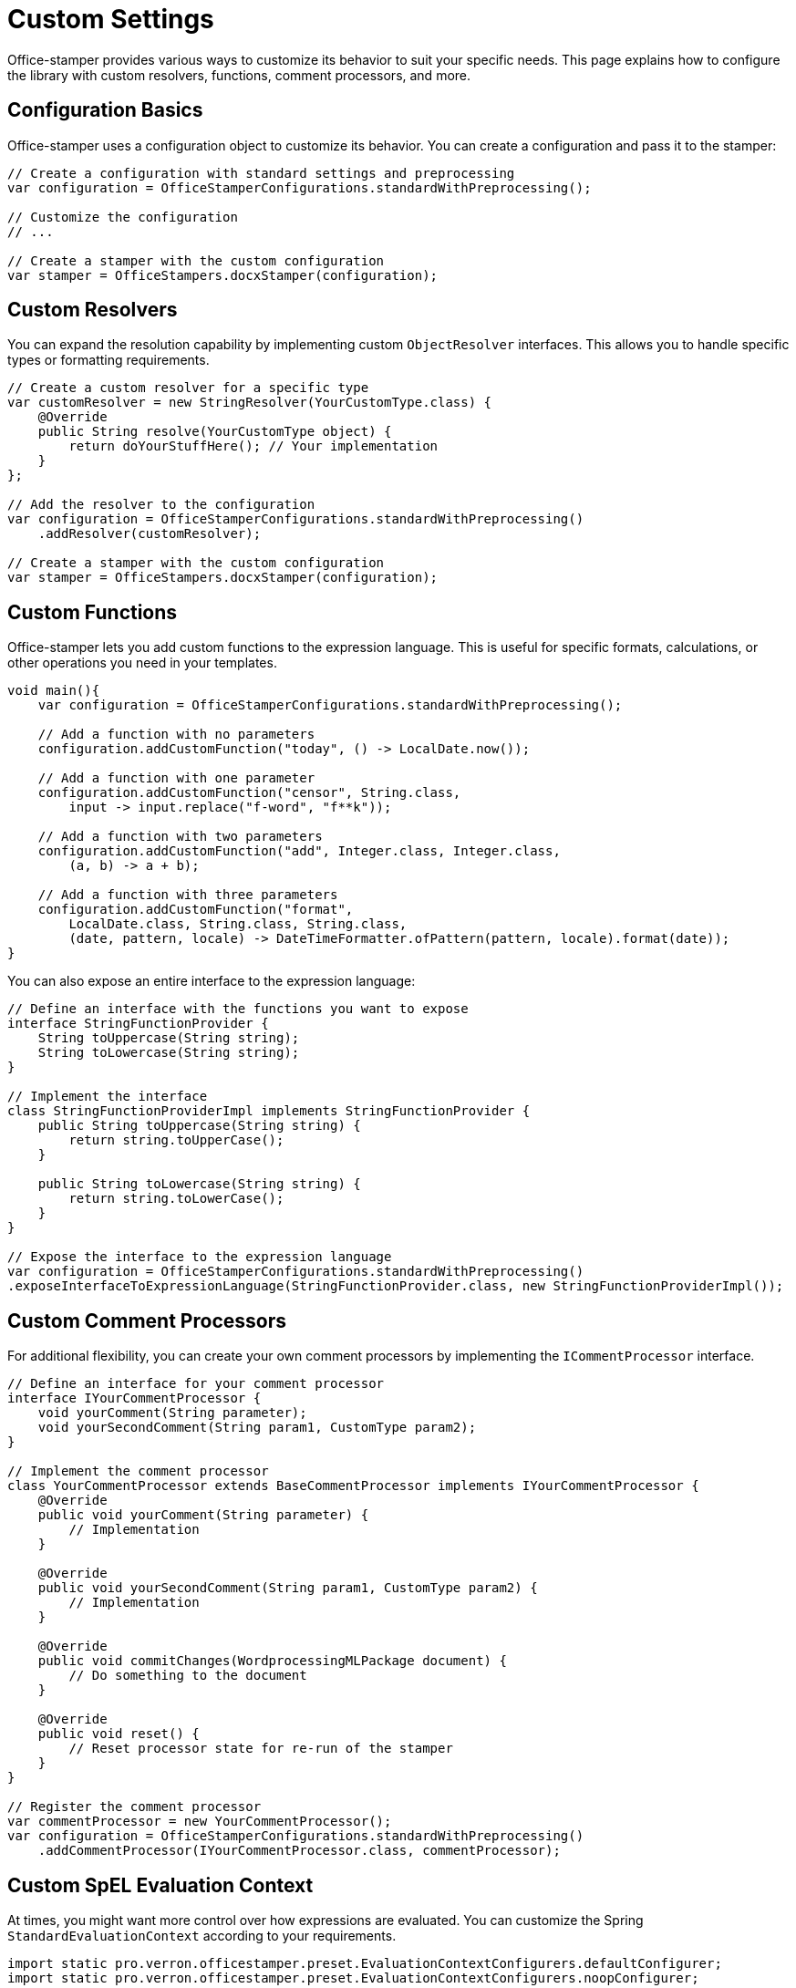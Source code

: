 = Custom Settings

Office-stamper provides various ways to customize its behavior to suit your specific needs. This page explains how to configure the library with custom resolvers, functions, comment processors, and more.

== Configuration Basics

Office-stamper uses a configuration object to customize its behavior. You can create a configuration and pass it to the stamper:

[source,java]
----
// Create a configuration with standard settings and preprocessing
var configuration = OfficeStamperConfigurations.standardWithPreprocessing();

// Customize the configuration
// ...

// Create a stamper with the custom configuration
var stamper = OfficeStampers.docxStamper(configuration);
----

== Custom Resolvers

You can expand the resolution capability by implementing custom `ObjectResolver` interfaces. This allows you to handle specific types or formatting requirements.

[source,java]
----
// Create a custom resolver for a specific type
var customResolver = new StringResolver(YourCustomType.class) {
    @Override
    public String resolve(YourCustomType object) {
        return doYourStuffHere(); // Your implementation
    }
};

// Add the resolver to the configuration
var configuration = OfficeStamperConfigurations.standardWithPreprocessing()
    .addResolver(customResolver);

// Create a stamper with the custom configuration
var stamper = OfficeStampers.docxStamper(configuration);
----

== Custom Functions

Office-stamper lets you add custom functions to the expression language. This is useful for specific formats, calculations, or other operations you need in your templates.

[source,java]
----
void main(){
    var configuration = OfficeStamperConfigurations.standardWithPreprocessing();

    // Add a function with no parameters
    configuration.addCustomFunction("today", () -> LocalDate.now());

    // Add a function with one parameter
    configuration.addCustomFunction("censor", String.class,
        input -> input.replace("f-word", "f**k"));

    // Add a function with two parameters
    configuration.addCustomFunction("add", Integer.class, Integer.class,
        (a, b) -> a + b);

    // Add a function with three parameters
    configuration.addCustomFunction("format",
        LocalDate.class, String.class, String.class,
        (date, pattern, locale) -> DateTimeFormatter.ofPattern(pattern, locale).format(date));
}
----

You can also expose an entire interface to the expression language:

[source,java]
----
// Define an interface with the functions you want to expose
interface StringFunctionProvider {
    String toUppercase(String string);
    String toLowercase(String string);
}

// Implement the interface
class StringFunctionProviderImpl implements StringFunctionProvider {
    public String toUppercase(String string) {
        return string.toUpperCase();
    }

    public String toLowercase(String string) {
        return string.toLowerCase();
    }
}

// Expose the interface to the expression language
var configuration = OfficeStamperConfigurations.standardWithPreprocessing()
.exposeInterfaceToExpressionLanguage(StringFunctionProvider.class, new StringFunctionProviderImpl());
----

== Custom Comment Processors

For additional flexibility, you can create your own comment processors by implementing the `ICommentProcessor` interface.

[source,java]
----
// Define an interface for your comment processor
interface IYourCommentProcessor {
    void yourComment(String parameter);
    void yourSecondComment(String param1, CustomType param2);
}

// Implement the comment processor
class YourCommentProcessor extends BaseCommentProcessor implements IYourCommentProcessor {
    @Override
    public void yourComment(String parameter) {
        // Implementation
    }

    @Override
    public void yourSecondComment(String param1, CustomType param2) {
        // Implementation
    }

    @Override
    public void commitChanges(WordprocessingMLPackage document) {
        // Do something to the document
    }

    @Override
    public void reset() {
        // Reset processor state for re-run of the stamper
    }
}

// Register the comment processor
var commentProcessor = new YourCommentProcessor();
var configuration = OfficeStamperConfigurations.standardWithPreprocessing()
    .addCommentProcessor(IYourCommentProcessor.class, commentProcessor);
----

== Custom SpEL Evaluation Context

At times, you might want more control over how expressions are evaluated. You can customize the Spring `StandardEvaluationContext` according to your requirements.

[source,java]
----
import static pro.verron.officestamper.preset.EvaluationContextConfigurers.defaultConfigurer;
import static pro.verron.officestamper.preset.EvaluationContextConfigurers.noopConfigurer;

var configuration = OfficeStamperConfigurations.standardWithPreprocessing()

    // Use the default configurer (safer, with limited features)
    .setEvaluationContextConfigurer(defaultConfigurer())

    // Or use the noop configurer (more features, potentially less safe)
    .setEvaluationContextConfigurer(noopConfigurer())

    // Or create a custom configurer
     .setEvaluationContextConfigurer(ctx -> {
        // Add a property accessor for maps
        ctx.addPropertyAccessor(new MapAccessor());

        // Add other customizations
        // ...
    });
----

== Error Handling

You can customize how Office-stamper handles errors during expression evaluation:

[source,java]
----
var configuration = OfficeStamperConfigurations.standardWithPreprocessing()
    // Throw an exception as soon as an error occurs (default)
    .setExceptionResolver(ExceptionResolvers.throwing())

    // Or do nothing on error, leaving erroneous placeholders in place
    .setExceptionResolver(ExceptionResolvers.passing())

    // Or replace erroneous placeholders with a default value
    .setExceptionResolver(ExceptionResolvers.defaulting("ERROR"));
----

== Linebreak Replacement

You can configure how line breaks are handled in your templates:

[source,java]
----
var configuration = OfficeStamperConfigurations.standardWithPreprocessing()
    .setLineBreakPlaceholder("\\n"); // Default is "\n"
----

== Next Steps

* Explore link:advanced-features.html[Advanced Features] for more complex scenarios
* See link:troubleshooting.html[Troubleshooting] for help with common issues
* Check out the link:https://github.com/verronpro/docx-stamper/tree/main/engine/src/test/java/pro/verron/officestamper/test[test directory] for examples of various configurations

